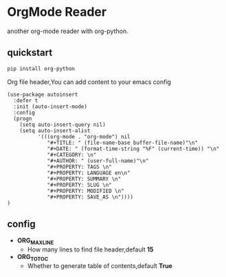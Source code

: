 * OrgMode Reader
  another org-mode reader with org-python.

** quickstart
   #+BEGIN_SRC sh
   pip install org-python
   #+END_SRC

   Org file header,You can add content to your emacs config
   #+BEGIN_SRC elisp
(use-package autoinsert
  :defer t
  :init (auto-insert-mode)
  :config
  (progn
    (setq auto-insert-query nil)
    (setq auto-insert-alist
          '(((org-mode . "org-mode") nil
             "#+TITLE: " (file-name-base buffer-file-name)"\n"
             "#+DATE: " (format-time-string "%F" (current-time)) "\n"
             "#+CATEGORY: \n"
             "#+AUTHOR: " (user-full-name)"\n"
             "#+PROPERTY: TAGS \n"
             "#+PROPERTY: LANGUAGE en\n"
             "#+PROPERTY: SUMMARY \n"
             "#+PROPERTY: SLUG \n"
             "#+PROPERTY: MODIFIED \n"
             "#+PROPERTY: SAVE_AS \n"))))
)
   #+END_SRC
   
** config
   - *ORG_MAX_LINE*
       - How many lines to find file header,default *15*
   - *ORG_TO_TOC*
       - Whether to generate table of contents,default *True*


